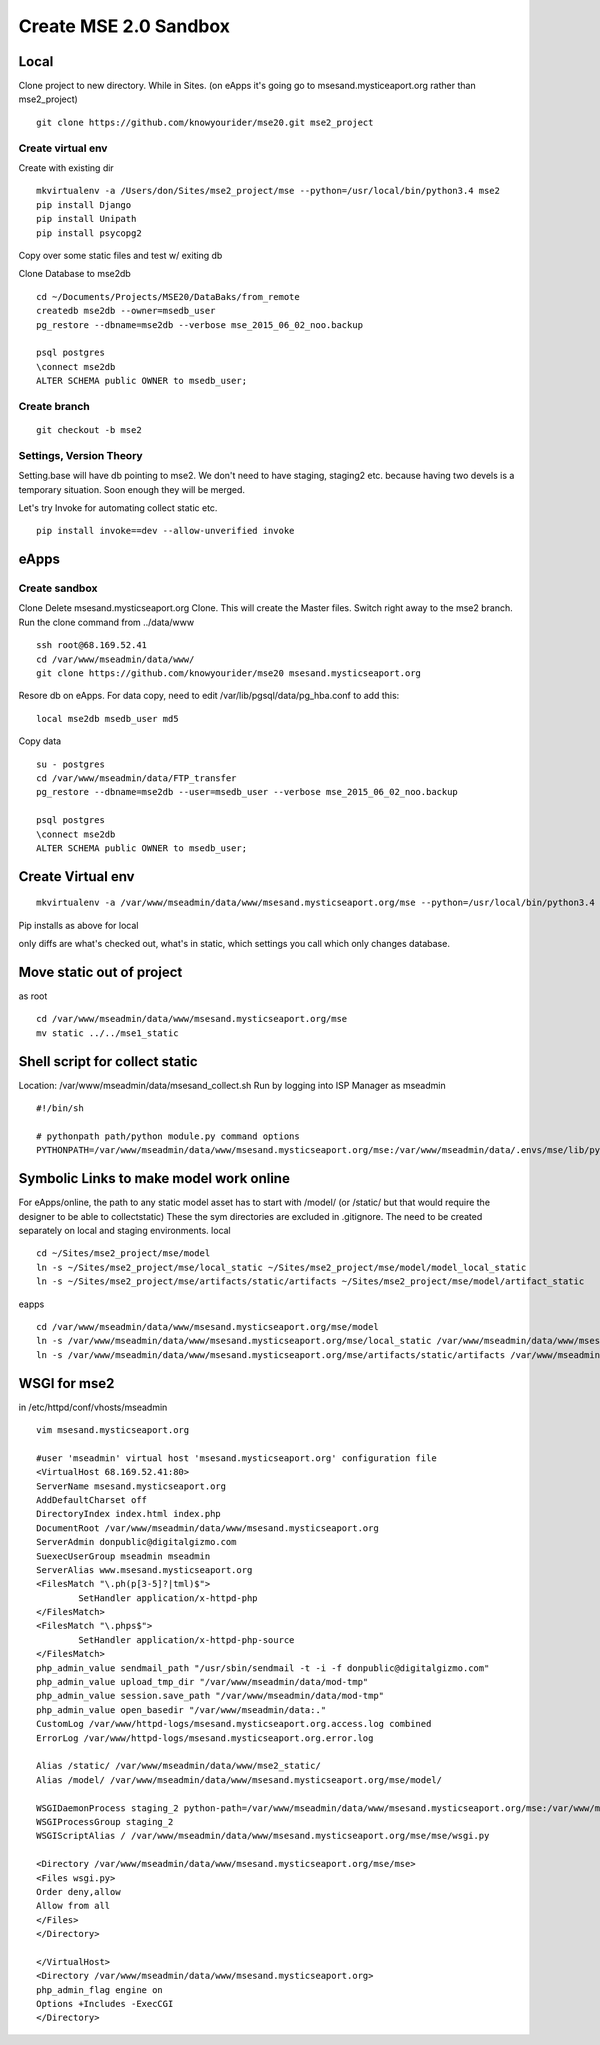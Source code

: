 Create MSE 2.0 Sandbox
========================

Local
----------

Clone project to new directory.
While in Sites. (on eApps it's going go to msesand.mysticeaport.org rather than mse2_project)
::

	git clone https://github.com/knowyourider/mse20.git mse2_project


Create virtual env
~~~~~~~~~~~

Create with existing dir
::

	mkvirtualenv -a /Users/don/Sites/mse2_project/mse --python=/usr/local/bin/python3.4 mse2
	pip install Django
	pip install Unipath
	pip install psycopg2

Copy over some static files and test w/ exiting db

Clone Database to mse2db
::

	cd ~/Documents/Projects/MSE20/DataBaks/from_remote
	createdb mse2db --owner=msedb_user
	pg_restore --dbname=mse2db --verbose mse_2015_06_02_noo.backup

	psql postgres
	\connect mse2db
	ALTER SCHEMA public OWNER to msedb_user;


Create branch
~~~~~~~~~~~~~~
::

	git checkout -b mse2

Settings, Version Theory
~~~~~~~~~~~~~~~~~

Setting.base will have db pointing to mse2.
We don't need to have staging, staging2 etc. because having two devels is a temporary situation.
Soon enough they will be merged.

Let's try Invoke for automating collect static etc.
::

	pip install invoke==dev --allow-unverified invoke

eApps
----------


Create sandbox
~~~~~~~~~~~~~

Clone
Delete msesand.mysticseaport.org
Clone. This will create the Master files. Switch right away to the mse2 branch.
Run the clone command from ../data/www
::

    ssh root@68.169.52.41
    cd /var/www/mseadmin/data/www/
    git clone https://github.com/knowyourider/mse20 msesand.mysticseaport.org

Resore db on eApps. For data copy, need to edit /var/lib/pgsql/data/pg_hba.conf to add this:
::

    local mse2db msedb_user md5

Copy data
::

	su - postgres
	cd /var/www/mseadmin/data/FTP_transfer
	pg_restore --dbname=mse2db --user=msedb_user --verbose mse_2015_06_02_noo.backup

	psql postgres
	\connect mse2db
	ALTER SCHEMA public OWNER to msedb_user;

Create Virtual env
------------------
::

	mkvirtualenv -a /var/www/mseadmin/data/www/msesand.mysticseaport.org/mse --python=/usr/local/bin/python3.4 mse2

Pip installs as above for local

only diffs are what's checked out, what's in static, which settings you call which only changes database.

Move static out of project
---------------------------

as root
::

	cd /var/www/mseadmin/data/www/msesand.mysticseaport.org/mse
	mv static ../../mse1_static

Shell script for collect static
-----------------------

Location: /var/www/mseadmin/data/msesand_collect.sh
Run by logging into ISP Manager as mseadmin
::

	#!/bin/sh

	# pythonpath path/python module.py command options
	PYTHONPATH=/var/www/mseadmin/data/www/msesand.mysticseaport.org/mse:/var/www/mseadmin/data/.envs/mse/lib/python3.4/site-packages/ /usr/local/bin/python3.4 /var/www/mseadmin/data/www/msesand.mysticseaport.org/mse/manage.py collectstatic -v0 --noinput --settings=mse.settings.staging_2


Symbolic Links to make model work online
---------------------------------------

For eApps/online, the path to any static model asset has to start with /model/ (or /static/ but that would 
require the designer to be able to collectstatic)
These the sym directories are excluded in .gitignore. The need to be created separately on local and staging 
environments.
local
::
	
	cd ~/Sites/mse2_project/mse/model
	ln -s ~/Sites/mse2_project/mse/local_static ~/Sites/mse2_project/mse/model/model_local_static
	ln -s ~/Sites/mse2_project/mse/artifacts/static/artifacts ~/Sites/mse2_project/mse/model/artifact_static

eapps
::
	
	cd /var/www/mseadmin/data/www/msesand.mysticseaport.org/mse/model
	ln -s /var/www/mseadmin/data/www/msesand.mysticseaport.org/mse/local_static /var/www/mseadmin/data/www/msesand.mysticseaport.org/mse/model/model_local_static
	ln -s /var/www/mseadmin/data/www/msesand.mysticseaport.org/mse/artifacts/static/artifacts /var/www/mseadmin/data/www/msesand.mysticseaport.org/mse/model/artifact_static

WSGI for mse2
---------------

in /etc/httpd/conf/vhosts/mseadmin
::
	
	vim msesand.mysticseaport.org

	#user 'mseadmin' virtual host 'msesand.mysticseaport.org' configuration file
	<VirtualHost 68.169.52.41:80>
        ServerName msesand.mysticseaport.org
        AddDefaultCharset off
        DirectoryIndex index.html index.php
        DocumentRoot /var/www/mseadmin/data/www/msesand.mysticseaport.org
        ServerAdmin donpublic@digitalgizmo.com
        SuexecUserGroup mseadmin mseadmin
        ServerAlias www.msesand.mysticseaport.org
        <FilesMatch "\.ph(p[3-5]?|tml)$">
                SetHandler application/x-httpd-php
        </FilesMatch>
        <FilesMatch "\.phps$">
                SetHandler application/x-httpd-php-source
        </FilesMatch>
        php_admin_value sendmail_path "/usr/sbin/sendmail -t -i -f donpublic@digitalgizmo.com"
        php_admin_value upload_tmp_dir "/var/www/mseadmin/data/mod-tmp"
        php_admin_value session.save_path "/var/www/mseadmin/data/mod-tmp"
        php_admin_value open_basedir "/var/www/mseadmin/data:."
        CustomLog /var/www/httpd-logs/msesand.mysticseaport.org.access.log combined
        ErrorLog /var/www/httpd-logs/msesand.mysticseaport.org.error.log

        Alias /static/ /var/www/mseadmin/data/www/mse2_static/
        Alias /model/ /var/www/mseadmin/data/www/msesand.mysticseaport.org/mse/model/

        WSGIDaemonProcess staging_2 python-path=/var/www/mseadmin/data/www/msesand.mysticseaport.org/mse:/var/www/mseadmin/data/.envs/mse2/lib/python3.4/site-packages
        WSGIProcessGroup staging_2
        WSGIScriptAlias / /var/www/mseadmin/data/www/msesand.mysticseaport.org/mse/mse/wsgi.py

        <Directory /var/www/mseadmin/data/www/msesand.mysticseaport.org/mse/mse>
        <Files wsgi.py>
        Order deny,allow
        Allow from all
        </Files>
        </Directory>

	</VirtualHost>
	<Directory /var/www/mseadmin/data/www/msesand.mysticseaport.org>
        php_admin_flag engine on
        Options +Includes -ExecCGI
	</Directory>

